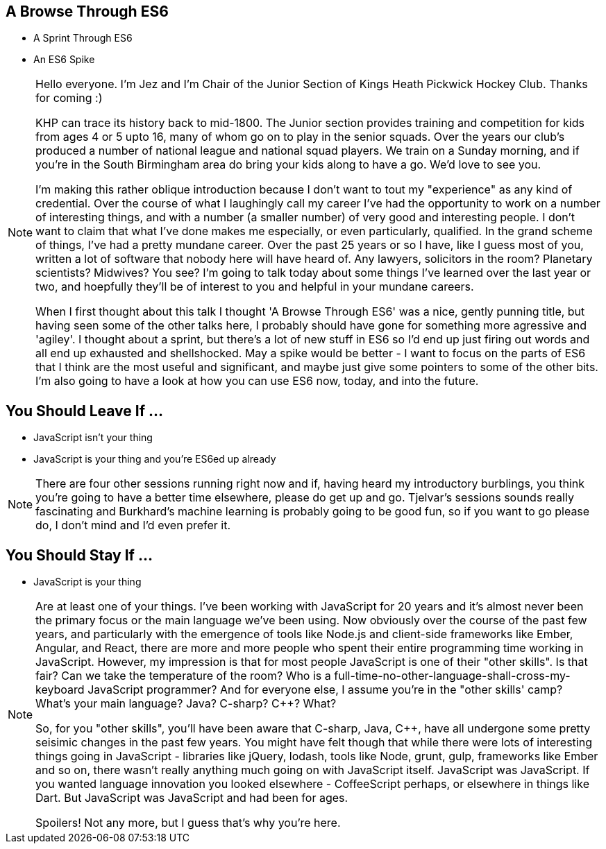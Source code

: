 == A Browse Through ES6

[%step]
* A Sprint Through ES6

* An ES6 Spike

[NOTE.speaker]
--
Hello everyone. I'm Jez and I'm Chair of the Junior Section of Kings Heath Pickwick Hockey Club. Thanks for coming :)

KHP can trace its history back to mid-1800. The Junior section provides training and competition for kids from ages 4 or 5 upto 16, many of whom go on to play in the senior squads. Over the years our club's produced a number of national league and national squad players. We train on a Sunday morning, and if you're in the South Birmingham area do bring your kids along to have a go. We'd love to see you.

I'm making this rather oblique introduction because I don't want to tout my "experience" as any kind of credential. Over the course of what I laughingly call my career I've had the opportunity to work on a number of interesting things, and with a number (a smaller number) of very good and interesting people. I don't want to claim that what I've done makes me especially, or even particularly, qualified. In the grand scheme of things, I've had a pretty mundane career. Over the past 25 years or so I have, like I guess most of you, written a lot of software that nobody here will have heard of.  Any lawyers, solicitors in the room? Planetary scientists? Midwives? You see?  I'm going to talk today about some things I've learned over the last year or two, and hoepfully they'll be of interest to you and helpful in your mundane careers.

When I first thought about this talk I thought 'A Browse Through ES6' was a nice, gently punning title, but having seen some of the other talks here, I probably should have gone for something more agressive and 'agiley'.  I thought about a sprint, but there's a lot of new stuff in ES6 so I'd end up just firing out words and all end up exhausted and shellshocked.  May a spike would be better - I want to focus on the parts of ES6 that I think are the most useful and significant, and maybe just give some pointers to some of the other bits.  I'm also going to have a look at how you can use ES6 now, today, and into the future.
--

== You Should Leave If ...

[%step]
* JavaScript isn't your thing

* JavaScript is your thing and you're ES6ed up already


[NOTE.speaker]
--
There are four other sessions running right now and if, having heard my introductory burblings, you think you're going to have a better time elsewhere, please do get up and go.  Tjelvar's sessions sounds really fascinating and Burkhard's machine learning is probably going to be good fun, so if you want to go please do, I don't mind and I'd even prefer it.
--

== You Should Stay If ...

[%step]
* JavaScript is your thing

[NOTE.speaker]
--
Are at least one of your things.  I've been working with JavaScript for 20 years and it's almost never been the primary focus or the main language we've been using.  Now obviously over the course of the past few years, and particularly with the emergence of tools like Node.js and client-side frameworks like Ember, Angular, and React, there are more and more people who spent their entire programming time working in JavaScript.  However, my impression is that for most people JavaScript is one of their "other skills".  Is that fair?  Can we take the temperature of the room?  Who is a full-time-no-other-language-shall-cross-my-keyboard JavaScript programmer?  And for everyone else, I assume you're in the "other skills' camp?  What's your main language? Java? C-sharp? C++? What?

So, for you "other skills", you'll have been aware that C-sharp, Java, C++, have all undergone some pretty seisimic changes in the past few years. You might have felt though that while there were lots of interesting things going in JavaScript - libraries like jQuery, lodash, tools like Node, grunt, gulp, frameworks like Ember and so on, there wasn't really anything much going on with JavaScript itself.  JavaScript was JavaScript.  If you wanted language innovation you looked elsewhere - CoffeeScript perhaps, or elsewhere in things like Dart.  But JavaScript was JavaScript and had been for ages.

Spoilers! Not any more, but I guess that's why you're here.
--
